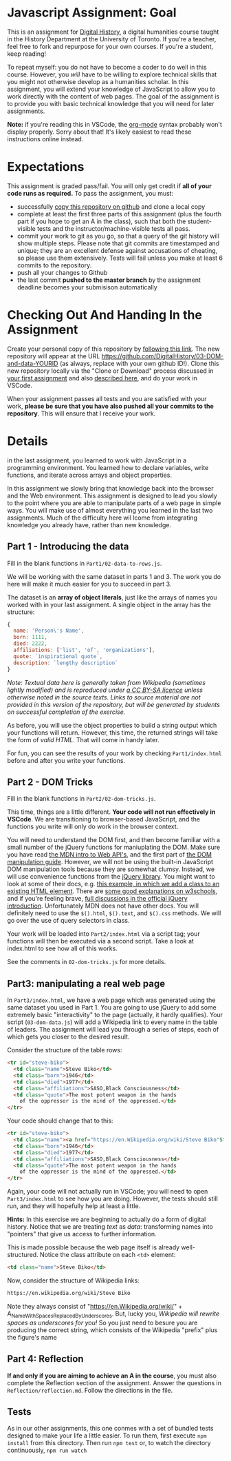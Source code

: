 * Javascript Assignment: Goal
This is an assignment for [[http://digital.hackinghistory.ca][Digital History]], a digital humanities course taught in the History Department at the University of Toronto.  If you're a teacher, feel free to fork and repurpose for your own courses.  If you're a student, keep reading!

To repeat myself: you do not have to become a coder to do well in this course.  However, you /will/ have to be willing to explore technical skills that you might not otherwise develop as a humanities scholar.  In this assignment, you will extend your knowledge of JavaScript to allow you to work directly with the content of web pages. The goal of the assignment is to provide you with basic technical knowledge that you will need for later assignments.  

*Note:* if you're reading this in VSCode, the [[https://orgmode.org/][org-mode]] syntax probably won't display properly. Sorry about that! It's likely easiest to read these instructions online instead. 

* Expectations
This assignment is graded pass/fail. You will only get credit if *all of your code runs as required.* To pass the assignment, you must:
- successfully [[https://classroom.github.com/a/_ocP1kS-][copy this repository on github]] and clone a local copy
- complete at least the first three parts of this assignment (plus the fourth part if you hope to get an A in the class), such that both the student-visible tests and the instructor/machine-visible tests all pass.
- commit your work to git as you go, so that a query of the git history will show multiple steps. Please note that git commits are timestamped and unique; they are an excellent defense against accusations of cheating, so please use them extensively. Tests will fail unless you make at least 6 commits to the repository.
- push all your changes to Github
- the last commit *pushed to the master branch* by the assignment deadline becomes your submisison automatically

* Checking Out And Handing In the Assignment

Create your personal copy of this repository by [[https://classroom.github.com/a/19n88aAV][following this link]]. The new repository will appear at the URL https://github.com/DigitalHistory/03-DOM-and-data-YOURID (as always, replace with your own github ID!).  Clone this new repository locally via the "Clone or Download" process discussed in [[https://github.com/DigitalHistory/assignment-00-git-and-github/][your first assignment]] and also [[https://help.github.com/articles/cloning-a-repository/][described here]], and do your work in VSCode. 

When your assignment passes all tests and you are satisfied with your work, *please be sure that you have also pushed all your commits to the repository*. This will ensure that I receive your work.

* Details

in the last assignment, you learned to work with JavaScript in a programming environment. You learned how to declare variables, write functions, and iterate across arrays and object properties.  

In this assignment we slowly bring that knowledge back into the browser and the Web environment. This assignment is designed to lead you slowly to the point where you are able to manipulate parts of a web page in simple ways.  You will make use of almost everything you learned in the last two assignments. Much of the difficulty here wil lcome from integrating knowledge you already have, rather than new knowledge.  

** Part 1 - Introducing the data

Fill in the blank functions in ~Part1/02-data-to-rows.js~.  

We will be working with the same dataset in parts 1 and 3.  The work you do here will make it much easier for you to succeed in part 3.  

The dataset is an *array of object literals*, just like the arrays of names you worked with in your last assignment.  A single object in the array has the structure: 

#+begin_src js
{
  name: 'Person\'s Name',
  born: 1111,
  died: 2222,
  affiliations: ['list', 'of', 'organizations'],
  quote: `inspirational quote`,
  description: `lengthy description` 
}
#+end_src

/Note: Textual data here is generally taken from Wikipedia (sometimes lightly modified) and is reproduced under [[https://en.wikipedia.org/wiki/Wikipedia:CCBYSA][a CC BY-SA licence]] unless otherwise noted in the source texts.  Links to source material are not provided in this version of the repository, but will be generated by students on successful completion of the exercise./

As before, you will use the object properties to build a string output which your functions will return. However, this time, the returned strings will take the form of /valid HTML/. That will come in handy later. 

For fun, you can see the results of your work by checking ~Part1/index.html~ before and after you write your functions. 

** Part 2 - DOM Tricks

Fill in the blank functions in ~Part2/02-dom-tricks.js~. 

This time, things are a little different.  *Your code will not run effectively in VSCode*. We are transitioning to browser-based JavaScript, and the functions you write will only do work in the browser context.  

You will need to understand the DOM first, and then become familiar with a small number of the jQuery functions for maniuplating the DOM.  Make sure you have read [[https://developer.mozilla.org/en-US/docs/Learn/JavaScript/Client-side_web_APIs/Introduction][the MDN intro to Web API's]], and the first part of [[https://developer.mozilla.org/en-US/docs/Learn/JavaScript/Client-side_web_APIs/Manipulating_documents][the DOM manipulation guide]].  However, we will not be using the built-in JavaScript DOM manipulation tools because they are somewhat clumsy. Instead, we will use convenience functions from the [[https://jquery.com/][jQuery library]].  You might want to look at some of their docs, e.g. [[https://jquery.com/][this example, in which we add a class to an existing HTML element]]. There are [[https://www.w3schools.com/jquery/jquery_ref_html.asp][some good explanations on w3schools]], and if you're feeling brave, [[http://api.jquery.com/css/][full discussions in the official jQuery introduction]]. Unfortunately MDN does not have other docs. You will definitely need to use the ~$().html~, ~$().text~, and ~$().css~ methods. We will go over the use of query selectors in class. 

Your work will be loaded into ~Part2/index.html~ via a script tag; your functions will then be executed via a second script.  Take a look at index.html to see how all of this works.   

See the comments in ~02-dom-tricks.js~ for more details. 

** Part3: manipulating a real web page

In ~Part3/index.html~, we have a web page which was generated using the same dataset you used in Part 1.  You are going to use jQuery to add some extremely basic "interactivity" to the page (actually, it hardly qualifies).  Your script (~03-dom-data.js~) will add a Wikipedia link to every name in the table of leaders. The assignment will lead you through a series of steps, each of which gets you closer to the desired result. 

Consider the structure of the table rows: 

#+begin_src html
<tr id="steve-biko">
  <td class="name">Steve Biko</td>
  <td class="born">1946</td>
  <td class="died">1977</td>
  <td class="affiliations">SASO,Black Consciousness</td>
  <td class="quote">The most potent weapon in the hands
    of the oppressor is the mind of the oppressed.</td>
</tr>
#+end_src

Your code should change that to this:

#+begin_src html
<tr id="steve-biko">
  <td class="name"><a href="https://en.Wikipedia.org/wiki/Steve Biko"Steve Biko</a></td>
  <td class="born">1946</td>
  <td class="died">1977</td>
  <td class="affiliations">SASO,Black Consciousness</td>
  <td class="quote">The most potent weapon in the hands
    of the oppressor is the mind of the oppressed.</td>
</tr>
#+end_src

Again, your code will not actually run in VSCode; you will need to open ~Part3/index.html~ to see how you are doing. However, the tests should still run, and they will hopefully help at least a little.

*Hints:* In this exercise we are beginning to actually do a form of digital history. Notice that we are treating /text/ as /data/: transforming names into "pointers" that give us access to further information.  

This is made possible because the web page itself is already well-structured.  Notice the class attribute on each ~<td>~ element:
#+BEGIN_SRC html
<td class="name">Steve Biko</td>
#+END_SRC

Now, consider the structure of Wikipedia links:

#+BEGIN_SRC html
https://en.wikipedia.org/wiki/Steve Biko
#+END_SRC

Note they always consist of "https://en.Wikipedia.org/wiki/" + A_Name_With_Spaces_Replaced_By_Underscores.  But, lucky you, /Wikipedia will rewrite spaces as underscores for you!/ So you just need to besure you are producing the correct string, which consists of the Wikipedia "prefix" plus the figure's name


** Part 4: Reflection
*If and only if you are aiming to achieve an A in the course*, you must also complete the Reflection section of the assignment.  Answer the questions in ~Reflection/reflection.md~.  Follow the directions in the file. 

** Tests
As in our other assignments, this one conmes with a set of bundled tests designed to make your life a little easier.  To run them, first execute ~npm install~ from this directory. Then run ~npm test~ or, to watch the directory continuously, ~npm run watch~

